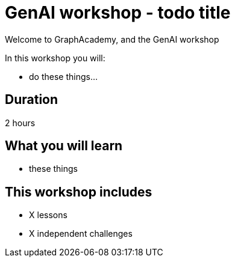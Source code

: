 = GenAI workshop - todo title
:status: draft
:duration: 2 hour
:caption: Learn about ...
:key-points: three, key, points
:usecase: blank-sandbox
:categories: workshops
:repository: neo4j-graphacademy/workshop-genai

Welcome to GraphAcademy, and the GenAI workshop

In this workshop you will:

* do these things...

== Duration

2 hours

== What you will learn

* these things


[.includes]
== This workshop includes

* [lessons]#X lessons#
* [challenges]#X independent challenges#
